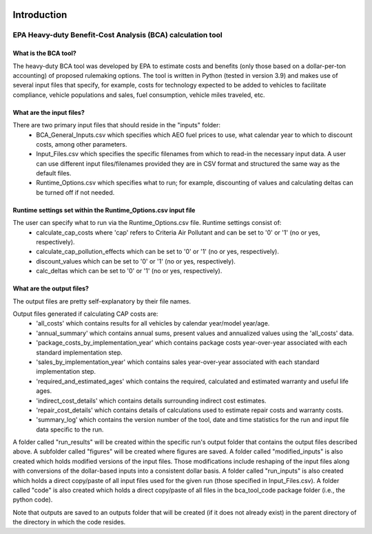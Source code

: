 .. image:: https://www.epa.gov/sites/production/files/2013-06/epa_seal_verysmall.gif


Introduction
============


EPA Heavy-duty Benefit-Cost Analysis (BCA) calculation tool
^^^^^^^^^^^^^^^^^^^^^^^^^^^^^^^^^^^^^^^^^^^^^^^^^^^^^^^^^^^

What is the BCA tool?
---------------------

The heavy-duty BCA tool was developed by EPA to estimate costs and benefits (only those based on a dollar-per-ton accounting) of proposed rulemaking options.
The tool is written in Python (tested in version 3.9) and makes use of several input files that specify, for example, costs for technology expected to be added to vehicles to facilitate compliance,
vehicle populations and sales, fuel consumption, vehicle miles traveled, etc.

What are the input files?
-------------------------

There are two primary input files that should reside in the "inputs" folder:
    - BCA_General_Inputs.csv which specifies which AEO fuel prices to use, what calendar year to which to discount costs, among other parameters.
    - Input_Files.csv which specifies the specific filenames from which to read-in the necessary input data. A user can use different input files/filenames provided they are in CSV format and structured the same way as the default files.
    - Runtime_Options.csv which specifies what to run; for example, discounting of values and calculating deltas can be turned off if not needed.

Runtime settings set within the Runtime_Options.csv input file
-----------------------------------------------------------------

The user can specify what to run via the Runtime_Options.csv file. Runtime settings consist of:
    - calculate_cap_costs where 'cap' refers to Criteria Air Pollutant and can be set to '0' or '1' (no or yes, respectively).
    - calculate_cap_pollution_effects which can be set to '0' or '1' (no or yes, respectively).
    - discount_values which can be set to '0' or '1' (no or yes, respectively).
    - calc_deltas which can be set to '0' or '1' (no or yes, respectively).

What are the output files?
--------------------------
The output files are pretty self-explanatory by their file names.

Output files generated if calculating CAP costs are:
    - 'all_costs' which contains results for all vehicles by calendar year/model year/age.
    - 'annual_summary' which contains annual sums, present values and annualized values using the 'all_costs' data.
    - 'package_costs_by_implementation_year' which contains package costs year-over-year associated with each standard implementation step.
    - 'sales_by_implementation_year' which contains sales year-over-year associated with each standard implementation step.
    - 'required_and_estimated_ages' which contains the required, calculated and estimated warranty and useful life ages.
    - 'indirect_cost_details' which contains details surrounding indirect cost estimates.
    - 'repair_cost_details' which contains details of calculations used to estimate repair costs and warranty costs.
    - 'summary_log' which contains the version number of the tool, date and time statistics for the run and input file data specific to the run.

A folder called "run_results" will be created within the specific run's output folder that contains the output files described above. A subfolder called "figures" will be created where figures are saved.
A folder called "modified_inputs" is also created which holds modified versions of the input files. Those modifications include reshaping of the input files along with conversions of the
dollar-based inputs into a consistent dollar basis.
A folder called "run_inputs" is also created which holds a direct copy/paste of all input files used for the given run (those specified in Input_Files.csv).
A folder called "code" is also created which holds a direct copy/paste of all files in the bca_tool_code package folder (i.e., the python code).

Note that outputs are saved to an outputs folder that will be created (if it does not already exist) in the parent directory of the directory in which the code resides.